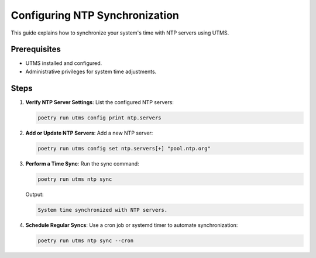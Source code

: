Configuring NTP Synchronization
===============================

This guide explains how to synchronize your system's time with NTP servers using UTMS.

Prerequisites
-------------
- UTMS installed and configured.
- Administrative privileges for system time adjustments.

Steps
-----
1. **Verify NTP Server Settings**:
   List the configured NTP servers:

   .. code-block:: bash

      poetry run utms config print ntp.servers

2. **Add or Update NTP Servers**:
   Add a new NTP server:

   .. code-block:: bash

      poetry run utms config set ntp.servers[+] "pool.ntp.org"

3. **Perform a Time Sync**:
   Run the sync command:

   .. code-block:: bash

      poetry run utms ntp sync

   Output:

   .. code-block::

      System time synchronized with NTP servers.

4. **Schedule Regular Syncs**:
   Use a cron job or systemd timer to automate synchronization:

   .. code-block:: bash

      poetry run utms ntp sync --cron
